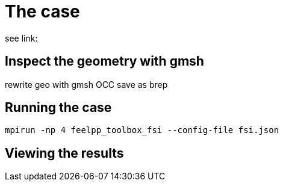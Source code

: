 = The case

see link:

== Inspect the geometry with gmsh

rewrite geo with gmsh OCC
save as brep

== Running the case

```
mpirun -np 4 feelpp_toolbox_fsi --config-file fsi.json
```

== Viewing the results

